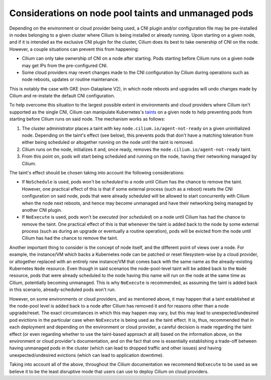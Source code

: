 .. only:: not (epub or latex or html)

    WARNING: You are looking at unreleased Cilium documentation.
    Please use the official rendered version released here:
    https://docs.cilium.io

.. _taint_effects:

#####################################################
Considerations on node pool taints and unmanaged pods
#####################################################

Depending on the environment or cloud provider being used, a CNI plugin and/or
configuration file may be pre-installed in nodes belonging to a given cluster
where Cilium is being installed or already running. Upon starting on a given
node, and if it is intended as the exclusive CNI plugin for the cluster, Cilium
does its best to take ownership of CNI on the node. However, a couple situations
can prevent this from happening:

* Cilium can only take ownership of CNI on a node after starting. Pods starting
  before Cilium runs on a given node may get IPs from the pre-configured CNI.

* Some cloud providers may revert changes made to the CNI configuration by
  Cilium during operations such as node reboots, updates or routine maintenance.

This is notably the case with GKE (non-Dataplane V2), in which node reboots and
upgrades will undo changes made by Cilium and re-instate the default CNI
configuration.

To help overcome this situation to the largest possible extent in environments
and cloud providers where Cilium isn't supported as the single CNI, Cilium can
manipulate Kubernetes's `taints <https://kubernetes.io/docs/concepts/scheduling-eviction/taint-and-toleration/>`_
on a given node to help preventing pods from starting before Cilium runs on said
node. The mechanism works as follows:

1. The cluster administrator places a taint with key
   ``node.cilium.io/agent-not-ready`` on a given uninitialized node. Depending on
   the taint's effect (see below), this prevents pods that don't have a matching
   toleration from either being scheduled or altogether running on the node until
   the taint is removed.

2. Cilium runs on the node, initializes it and, once ready, removes the
   ``node.cilium.io/agent-not-ready`` taint.

3. From this point on, pods will start being scheduled and running on the node,
   having their networking managed by Cilium.

The taint's effect should be chosen taking into account the following
considerations:

* If ``NoSchedule`` is used, pods won't be *scheduled* to a node until Cilium
  has the chance to remove the taint. However, one practical effect of this is
  that if some external process (such as a reboot) resets the CNI configuration on
  said node, pods that were already scheduled will be allowed to start
  concurrently with Cilium when the node next reboots, and hence may become
  unmanaged and have their networking being managed by another CNI plugin.

* If ``NoExecute`` is used, pods won't be *executed* (nor *scheduled*) on a node
  until Cilium has had the chance to remove the taint. One practical effect of
  this is that whenever the taint is added back to the node by some external
  process (such as during an upgrade or eventually a routine operation), pods
  will be evicted from the node until Cilium has had the chance to remove the
  taint.

Another important thing to consider is the concept of node itself, and the
different point of views over a node. For example, the instance/VM which backs a
Kubernetes node can be patched or reset filesystem-wise by a cloud provider, or
altogether replaced with an entirely new instance/VM that comes back with the
same name as the already-existing Kubernetes ``Node`` resource. Even though in
said scenarios the node-pool-level taint will be added back to the ``Node``
resource, pods that were already scheduled to the node having this name will run
on the node at the same time as Cilium, potentially becoming unmanaged. This is
why ``NoExecute`` is recommended, as assuming the taint is added back in this
scenario, already-scheduled pods won't run.

However, on some environments or cloud providers, and as mentioned above, it may
happen that a taint established at the node-pool level is added back to a node
after Cilium has removed it and for reasons other than a node upgrade/reset.
The exact circumstances in which this may happen may vary, but this may lead to
unexpected/undesired pod evictions in the particular case when ``NoExecute`` is
being used as the taint effect. It is, thus, recommended that in each deployment
and depending on the environment or cloud provider, a careful decision is made
regarding the taint effect (or even regarding whether to use the taint-based
approach at all) based on the information above, on the environment or cloud
provider's documentation, and on the fact that one is essentially establishing
a trade-off between having unmanaged pods in the cluster (which can lead to
dropped traffic and other issues) and having unexpected/undesired evictions
(which can lead to application downtime).

Taking into account all of the above, throughout the Cilium documentation we
recommend ``NoExecute`` to be used as we believe it to be the least disruptive
mode that users can use to deploy Cilium on cloud providers.
